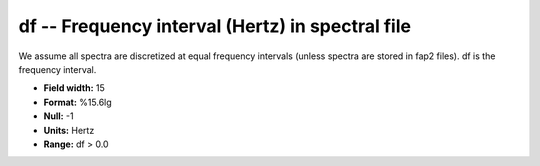 .. _css3.0-df_attributes:

**df** -- Frequency interval (Hertz) in spectral file
-----------------------------------------------------

We assume all spectra are discretized at equal frequency
intervals (unless spectra are stored in fap2 files).
df is the frequency interval.

* **Field width:** 15
* **Format:** %15.6lg
* **Null:** -1
* **Units:** Hertz
* **Range:** df > 0.0
